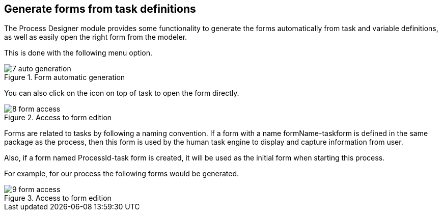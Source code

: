 :experimental:


[[_sect_formmodeler_generatingforms]]
== Generate forms from task definitions


The Process Designer module provides some functionality to generate the forms automatically from task and variable definitions, as well as easily open the right form from the modeler. 

This is done with the following menu option. 

.Form automatic generation
image::FormModeler/7_auto_generation.png[]


You can also click on the icon on top of task to open the form directly. 

.Access to form edition
image::FormModeler/8_form_access.png[]


Forms are related to tasks by following a naming convention.
If a form with a name formName-taskform is defined in the same package as the process, then this form is used by the human task engine to display and capture information from user. 

Also, if a form named ProcessId-task form is created, it will be used as the initial form when starting this process. 

For example, for our process the following forms would be generated.

.Access to form edition
image::FormModeler/9_form_access.png[]
